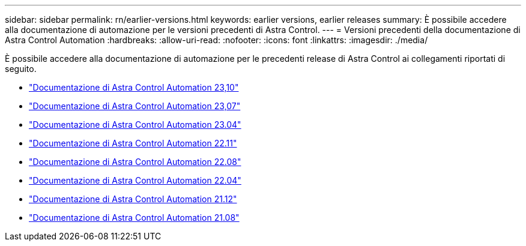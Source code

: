 ---
sidebar: sidebar 
permalink: rn/earlier-versions.html 
keywords: earlier versions, earlier releases 
summary: È possibile accedere alla documentazione di automazione per le versioni precedenti di Astra Control. 
---
= Versioni precedenti della documentazione di Astra Control Automation
:hardbreaks:
:allow-uri-read: 
:nofooter: 
:icons: font
:linkattrs: 
:imagesdir: ./media/


[role="lead"]
È possibile accedere alla documentazione di automazione per le precedenti release di Astra Control ai collegamenti riportati di seguito.

* https://docs.netapp.com/us-en/astra-automation-2310/["Documentazione di Astra Control Automation 23,10"^]
* https://docs.netapp.com/us-en/astra-automation-2307/["Documentazione di Astra Control Automation 23,07"^]
* https://docs.netapp.com/us-en/astra-automation-2304/["Documentazione di Astra Control Automation 23.04"^]
* https://docs.netapp.com/us-en/astra-automation-2211/["Documentazione di Astra Control Automation 22.11"^]
* https://docs.netapp.com/us-en/astra-automation-2208/["Documentazione di Astra Control Automation 22.08"^]
* https://docs.netapp.com/us-en/astra-automation-2204/["Documentazione di Astra Control Automation 22.04"^]
* https://docs.netapp.com/us-en/astra-automation-2112/["Documentazione di Astra Control Automation 21.12"^]
* https://docs.netapp.com/us-en/astra-automation-2108/["Documentazione di Astra Control Automation 21.08"^]

